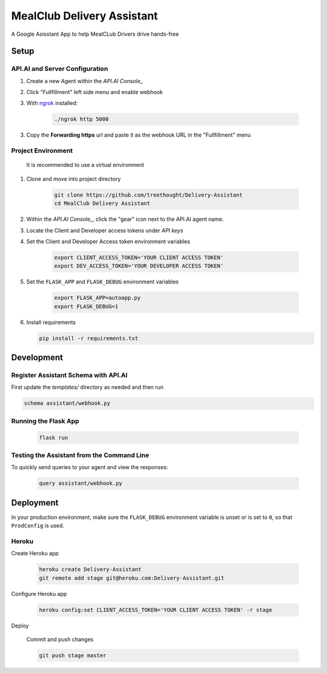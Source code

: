 MealClub Delivery Assistant
===============================

A Google Asisstant App to help MealCLub Drivers drive hands-free

Setup
-----

API.AI and Server Configuration
^^^^^^^^^^^^^^^^^^^^^^^^^^^^^^^

1. Create a new Agent within the `API.AI Console_`
2. Click "Fullfillment" left side menu and enable webhook
3. With `ngrok`_ installed:

    .. code-block:: bash
    
        ./ngrok http 5000

3. Copy the **Forwarding https** url and paste it as the webhook URL in the "Fullfillment" menu

Project Environment
^^^^^^^^^^^^^^^^^^^

 It is recommended to use a virtual environment


1. Clone and move into project directory

    .. code-block:: bash
    
        git clone https://github.com/treethought/Delivery-Assistant
        cd MealClub Delivery Assistant

    
2. Within the `API.AI Console_`, click the "gear" icon next to the API.AI agent name.
3. Locate the Client and Developer access tokens under `API keys`

4. Set the Client and Developer Access token environment variables
    
    .. code-block:: bash
    
        export CLIENT_ACCESS_TOKEN='YOUR CLIENT ACCESS TOKEN'
        export DEV_ACCESS_TOKEN='YOUR DEVELOPER ACCESS TOKEN'

    
5. Set the ``FLASK_APP`` and ``FLASK_DEBUG`` environment variables

    .. code-block:: bash
    
        export FLASK_APP=autoapp.py
        export FLASK_DEBUG=1


6. Install requirements
   
   .. code-block:: bash
   
        pip install -r requirements.txt


Development
-----------

Register Assistant Schema with API.AI
^^^^^^^^^^^^^^^^^^^^^^^^^^^^^^^^^^^^^

First update the `templates/` directory as needed and then run

.. code-block:: bash

    schema assistant/webhook.py

Running the Flask App
^^^^^^^^^^^^^^^^^^^^^
    
    .. code-block:: bash

        flask run



Testing the Assistant from the Command Line
^^^^^^^^^^^^^^^^^^^^^^^^^^^^^^^^^^^^^^^^^^^^

To quickly send queries to your agent and view the responses:

    .. code-block:: bash
    
        query assistant/webhook.py


Deployment
----------

In your production environment, make sure the ``FLASK_DEBUG`` environment
variable is unset or is set to ``0``, so that ``ProdConfig`` is used.

Heroku
^^^^^^

Create Heroku app

    .. code-block:: bash
    
        heroku create Delivery-Assistant
        git remote add stage git@heroku.com:Delivery-Assistant.git

Configure Heroku app

    .. code-block:: bash
    
        heroku config:set CLIENT_ACCESS_TOKEN='YOUR CLIENT ACCESS TOKEN' -r stage

Deploy

    Commit and push changes

    .. code-block:: bash


        git push stage master





.. _`API.AI Console`: https://console.api.ai/api-client/#/login
.. _`ngrok`: https://ngrok.com/